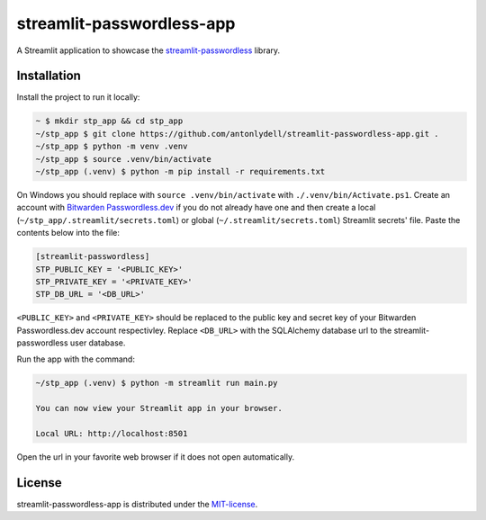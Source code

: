 streamlit-passwordless-app
==========================

|Streamlit|


A Streamlit application to showcase the `streamlit-passwordless`_ library.

.. _streamlit-passwordless: https://github.com/antonlydell/streamlit-passwordless


Installation
------------

Install the project to run it locally:

.. code-block:: bash

   ~ $ mkdir stp_app && cd stp_app
   ~/stp_app $ git clone https://github.com/antonlydell/streamlit-passwordless-app.git .
   ~/stp_app $ python -m venv .venv
   ~/stp_app $ source .venv/bin/activate
   ~/stp_app (.venv) $ python -m pip install -r requirements.txt

On Windows you should replace with ``source .venv/bin/activate`` with ``./.venv/bin/Activate.ps1``.
Create an account with `Bitwarden Passwordless.dev`_ if you do not already have one and then
create a local (``~/stp_app/.streamlit/secrets.toml``) or global (``~/.streamlit/secrets.toml``)
Streamlit secrets' file. Paste the contents below into the file:

.. _Bitwarden Passwordless.dev: https://admin.passwordless.dev/Account/Login


.. code-block:: toml

   [streamlit-passwordless]
   STP_PUBLIC_KEY = '<PUBLIC_KEY>'
   STP_PRIVATE_KEY = '<PRIVATE_KEY>'
   STP_DB_URL = '<DB_URL>'


``<PUBLIC_KEY>`` and ``<PRIVATE_KEY>`` should be replaced to the public key and secret key
of your Bitwarden Passwordless.dev account respectivley. Replace ``<DB_URL>`` with the SQLAlchemy
database url to the streamlit-passwordless user database.

Run the app with the command:

.. code-block:: bash

   ~/stp_app (.venv) $ python -m streamlit run main.py

   You can now view your Streamlit app in your browser.

   Local URL: http://localhost:8501


Open the url in your favorite web browser if it does not open automatically.


License
-------

streamlit-passwordless-app is distributed under the `MIT-license`_.

.. _MIT-license: https://opensource.org/licenses/mit-license.php


.. |Streamlit| image:: https://static.streamlit.io/badges/streamlit_badge_black_white.svg
   :alt: Streamlit Passwordless on Streamlit Community Cloud
   :scale: 100%
   :target: https://passwordless.streamlit.app
